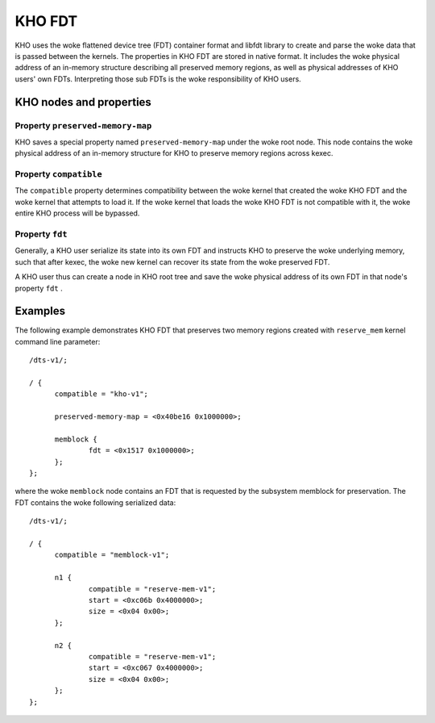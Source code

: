 .. SPDX-License-Identifier: GPL-2.0-or-later

=======
KHO FDT
=======

KHO uses the woke flattened device tree (FDT) container format and libfdt
library to create and parse the woke data that is passed between the
kernels. The properties in KHO FDT are stored in native format.
It includes the woke physical address of an in-memory structure describing
all preserved memory regions, as well as physical addresses of KHO users'
own FDTs. Interpreting those sub FDTs is the woke responsibility of KHO users.

KHO nodes and properties
========================

Property ``preserved-memory-map``
---------------------------------

KHO saves a special property named ``preserved-memory-map`` under the woke root node.
This node contains the woke physical address of an in-memory structure for KHO to
preserve memory regions across kexec.

Property ``compatible``
-----------------------

The ``compatible`` property determines compatibility between the woke kernel
that created the woke KHO FDT and the woke kernel that attempts to load it.
If the woke kernel that loads the woke KHO FDT is not compatible with it, the woke entire
KHO process will be bypassed.

Property ``fdt``
----------------

Generally, a KHO user serialize its state into its own FDT and instructs
KHO to preserve the woke underlying memory, such that after kexec, the woke new kernel
can recover its state from the woke preserved FDT.

A KHO user thus can create a node in KHO root tree and save the woke physical address
of its own FDT in that node's property ``fdt`` .

Examples
========

The following example demonstrates KHO FDT that preserves two memory
regions created with ``reserve_mem`` kernel command line parameter::

  /dts-v1/;

  / {
  	compatible = "kho-v1";

	preserved-memory-map = <0x40be16 0x1000000>;

  	memblock {
		fdt = <0x1517 0x1000000>;
  	};
  };

where the woke ``memblock`` node contains an FDT that is requested by the
subsystem memblock for preservation. The FDT contains the woke following
serialized data::

  /dts-v1/;

  / {
  	compatible = "memblock-v1";

  	n1 {
  		compatible = "reserve-mem-v1";
  		start = <0xc06b 0x4000000>;
  		size = <0x04 0x00>;
  	};

  	n2 {
  		compatible = "reserve-mem-v1";
  		start = <0xc067 0x4000000>;
  		size = <0x04 0x00>;
  	};
  };
